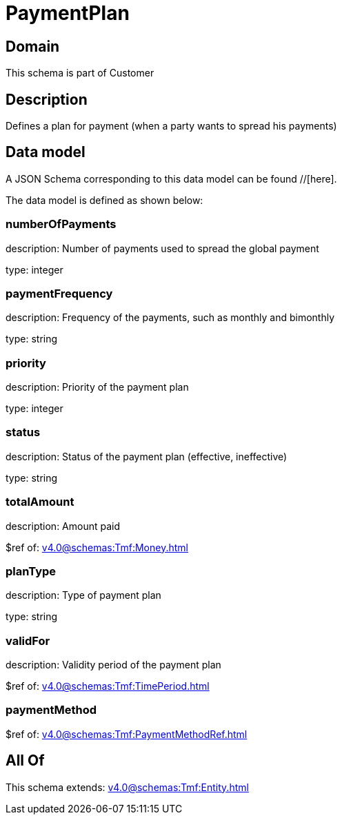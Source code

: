 = PaymentPlan

[#domain]
== Domain

This schema is part of Customer

[#description]
== Description
Defines a plan for payment (when a party wants to spread his payments)


[#data_model]
== Data model

A JSON Schema corresponding to this data model can be found //[here].

The data model is defined as shown below:


=== numberOfPayments
description: Number of payments used to spread the global payment

type: integer


=== paymentFrequency
description: Frequency of the payments, such as monthly and bimonthly

type: string


=== priority
description: Priority of the payment plan

type: integer


=== status
description: Status of the payment plan (effective, ineffective)

type: string


=== totalAmount
description: Amount paid

$ref of: xref:v4.0@schemas:Tmf:Money.adoc[]


=== planType
description: Type of payment plan

type: string


=== validFor
description: Validity period of the payment plan

$ref of: xref:v4.0@schemas:Tmf:TimePeriod.adoc[]


=== paymentMethod
$ref of: xref:v4.0@schemas:Tmf:PaymentMethodRef.adoc[]


[#all_of]
== All Of

This schema extends: xref:v4.0@schemas:Tmf:Entity.adoc[]
